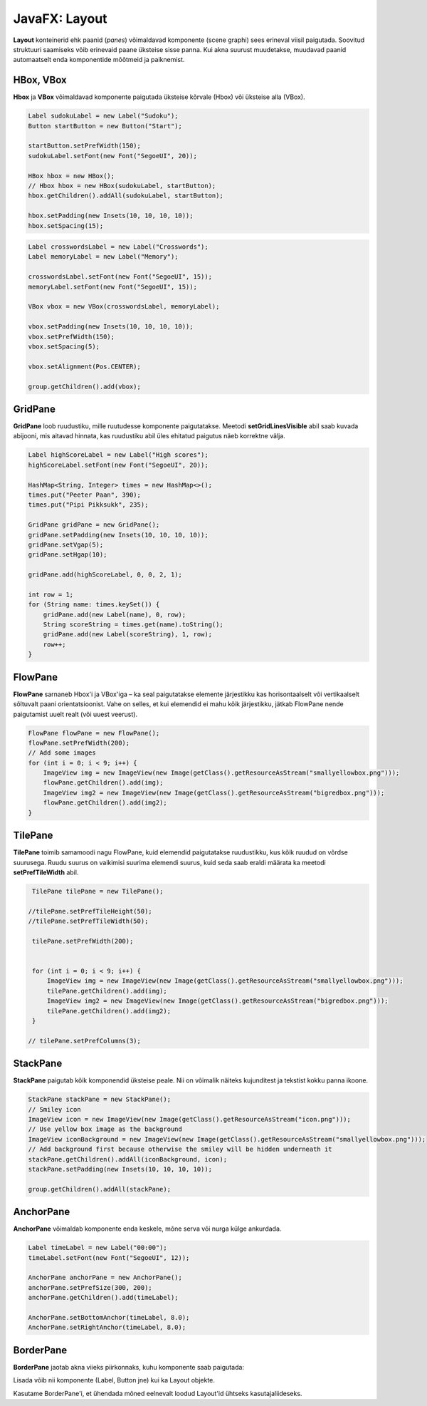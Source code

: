 ==============
JavaFX: Layout
==============

**Layout** konteinerid ehk paanid (*panes*) võimaldavad komponente (scene graphi) sees erineval viisil paigutada. Soovitud struktuuri saamiseks võib erinevaid paane üksteise sisse panna. Kui akna suurust muudetakse, muudavad paanid automaatselt enda komponentide mõõtmeid ja paiknemist.

HBox, VBox
==========

**Hbox** ja **VBox** võimaldavad komponente paigutada üksteise kõrvale (Hbox) või üksteise alla (VBox).

.. code-block:: java

    Label sudokuLabel = new Label("Sudoku");
    Button startButton = new Button("Start");

    startButton.setPrefWidth(150);
    sudokuLabel.setFont(new Font("SegoeUI", 20));

    HBox hbox = new HBox();
    // Hbox hbox = new HBox(sudokuLabel, startButton);
    hbox.getChildren().addAll(sudokuLabel, startButton);

    hbox.setPadding(new Insets(10, 10, 10, 10));
    hbox.setSpacing(15);

.. image:: images/Hbox.PNG

.. code-block:: java

    Label crosswordsLabel = new Label("Crosswords");
    Label memoryLabel = new Label("Memory");

    crosswordsLabel.setFont(new Font("SegoeUI", 15));
    memoryLabel.setFont(new Font("SegoeUI", 15));

    VBox vbox = new VBox(crosswordsLabel, memoryLabel);

    vbox.setPadding(new Insets(10, 10, 10, 10));
    vbox.setPrefWidth(150);
    vbox.setSpacing(5);

    vbox.setAlignment(Pos.CENTER);

    group.getChildren().add(vbox);

.. image:: images/Vbox.PNG

GridPane
========

**GridPane** loob ruudustiku, mille ruutudesse komponente paigutatakse. Meetodi **setGridLinesVisible** abil saab kuvada abijooni, mis aitavad hinnata, kas ruudustiku abil üles ehitatud paigutus näeb korrektne välja.

.. code-block:: java

    Label highScoreLabel = new Label("High scores");
    highScoreLabel.setFont(new Font("SegoeUI", 20));

    HashMap<String, Integer> times = new HashMap<>();
    times.put("Peeter Paan", 390);
    times.put("Pipi Pikksukk", 235);

    GridPane gridPane = new GridPane();
    gridPane.setPadding(new Insets(10, 10, 10, 10));
    gridPane.setVgap(5);
    gridPane.setHgap(10);

    gridPane.add(highScoreLabel, 0, 0, 2, 1);

    int row = 1;
    for (String name: times.keySet()) {
        gridPane.add(new Label(name), 0, row);
        String scoreString = times.get(name).toString();
        gridPane.add(new Label(scoreString), 1, row);
        row++;
    }

.. image:: images/Gridpane.PNG


FlowPane
========

**FlowPane** sarnaneb Hbox'i ja VBox'iga – ka seal paigutatakse elemente järjestikku kas horisontaalselt või vertikaalselt sõltuvalt paani orientatsioonist. Vahe on selles, et kui elemendid ei mahu kõik järjestikku, jätkab FlowPane nende paigutamist uuelt realt (või uuest veerust).

.. code-block:: java

    FlowPane flowPane = new FlowPane();
    flowPane.setPrefWidth(200);
    // Add some images
    for (int i = 0; i < 9; i++) {
        ImageView img = new ImageView(new Image(getClass().getResourceAsStream("smallyellowbox.png")));
        flowPane.getChildren().add(img);
        ImageView img2 = new ImageView(new Image(getClass().getResourceAsStream("bigredbox.png")));
        flowPane.getChildren().add(img2);
    }

.. image:: images/Flowpane.PNG

TilePane
========

**TilePane** toimib samamoodi nagu FlowPane, kuid elemendid paigutatakse ruudustikku, kus kõik ruudud on võrdse suurusega. Ruudu suurus on vaikimisi suurima elemendi suurus, kuid seda saab eraldi määrata ka meetodi **setPrefTileWidth** abil.

.. code-block:: java

    TilePane tilePane = new TilePane();

   //tilePane.setPrefTileHeight(50);
   //tilePane.setPrefTileWidth(50);

    tilePane.setPrefWidth(200);


    for (int i = 0; i < 9; i++) {
        ImageView img = new ImageView(new Image(getClass().getResourceAsStream("smallyellowbox.png")));
        tilePane.getChildren().add(img);
        ImageView img2 = new ImageView(new Image(getClass().getResourceAsStream("bigredbox.png")));
        tilePane.getChildren().add(img2);
    }

   // tilePane.setPrefColumns(3);

.. image:: images/Tilepane.PNG

StackPane
=========

**StackPane** paigutab kõik komponendid üksteise peale. Nii on võimalik näiteks kujunditest ja tekstist kokku panna ikoone.

.. code-block:: java

    StackPane stackPane = new StackPane();
    // Smiley icon
    ImageView icon = new ImageView(new Image(getClass().getResourceAsStream("icon.png")));
    // Use yellow box image as the background
    ImageView iconBackground = new ImageView(new Image(getClass().getResourceAsStream("smallyellowbox.png")));
    // Add background first because otherwise the smiley will be hidden underneath it
    stackPane.getChildren().addAll(iconBackground, icon);
    stackPane.setPadding(new Insets(10, 10, 10, 10));

    group.getChildren().addAll(stackPane);

.. image:: images/Stackpane.PNG

AnchorPane
==========

**AnchorPane** võimaldab komponente enda keskele, mõne serva või nurga külge ankurdada.

.. code-block:: java

    Label timeLabel = new Label("00:00");
    timeLabel.setFont(new Font("SegoeUI", 12));

    AnchorPane anchorPane = new AnchorPane();
    anchorPane.setPrefSize(300, 200);
    anchorPane.getChildren().add(timeLabel);

    AnchorPane.setBottomAnchor(timeLabel, 8.0);
    AnchorPane.setRightAnchor(timeLabel, 8.0);

.. image:: images/Anchorpane.PNG

BorderPane
==========

**BorderPane** jaotab akna viieks piirkonnaks, kuhu komponente saab paigutada:

.. image:: images/Borderpane.PNG

Lisada võib nii komponente (Label, Button jne) kui ka Layout objekte.

Kasutame BorderPane'i, et ühendada mõned eelnevalt loodud Layout'id ühtseks kasutajaliideseks.